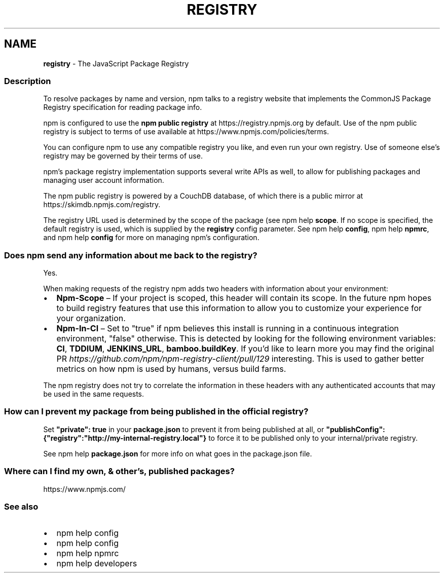 .TH "REGISTRY" "7" "June 2021" "" ""
.SH "NAME"
\fBregistry\fR \- The JavaScript Package Registry
.SS Description
.P
To resolve packages by name and version, npm talks to a registry website
that implements the CommonJS Package Registry specification for reading
package info\.
.P
npm is configured to use the \fBnpm public registry\fR at
https://registry\.npmjs\.org by default\. Use of the npm public registry is
subject to terms of use available at https://www\.npmjs\.com/policies/terms\|\.
.P
You can configure npm to use any compatible registry you like, and even run
your own registry\. Use of someone else's registry may be governed by their
terms of use\.
.P
npm's package registry implementation supports several
write APIs as well, to allow for publishing packages and managing user
account information\.
.P
The npm public registry is powered by a CouchDB database,
of which there is a public mirror at https://skimdb\.npmjs\.com/registry\|\.
.P
The registry URL used is determined by the scope of the package (see
npm help \fBscope\fP\|\. If no scope is specified, the default registry is used, which is
supplied by the \fBregistry\fP config parameter\.  See npm help \fBconfig\fP,
npm help \fBnpmrc\fP, and npm help \fBconfig\fP for more on managing npm's configuration\.
.SS Does npm send any information about me back to the registry?
.P
Yes\.
.P
When making requests of the registry npm adds two headers with information
about your environment:
.RS 0
.IP \(bu 2
\fBNpm\-Scope\fP – If your project is scoped, this header will contain its
scope\. In the future npm hopes to build registry features that use this
information to allow you to customize your experience for your
organization\.
.IP \(bu 2
\fBNpm\-In\-CI\fP – Set to "true" if npm believes this install is running in a
continuous integration environment, "false" otherwise\. This is detected by
looking for the following environment variables: \fBCI\fP, \fBTDDIUM\fP,
\fBJENKINS_URL\fP, \fBbamboo\.buildKey\fP\|\. If you'd like to learn more you may find
the original PR \fIhttps://github\.com/npm/npm\-registry\-client/pull/129\fR
interesting\.
This is used to gather better metrics on how npm is used by humans, versus
build farms\.

.RE
.P
The npm registry does not try to correlate the information in these headers
with any authenticated accounts that may be used in the same requests\.
.SS How can I prevent my package from being published in the official registry?
.P
Set \fB"private": true\fP in your \fBpackage\.json\fP to prevent it from being
published at all, or
\fB"publishConfig":{"registry":"http://my\-internal\-registry\.local"}\fP
to force it to be published only to your internal/private registry\.
.P
See npm help \fBpackage\.json\fP for more info on what goes in the package\.json file\.
.SS Where can I find my own, & other's, published packages?
.P
https://www\.npmjs\.com/
.SS See also
.RS 0
.IP \(bu 2
npm help config
.IP \(bu 2
npm help config
.IP \(bu 2
npm help npmrc
.IP \(bu 2
npm help developers

.RE
